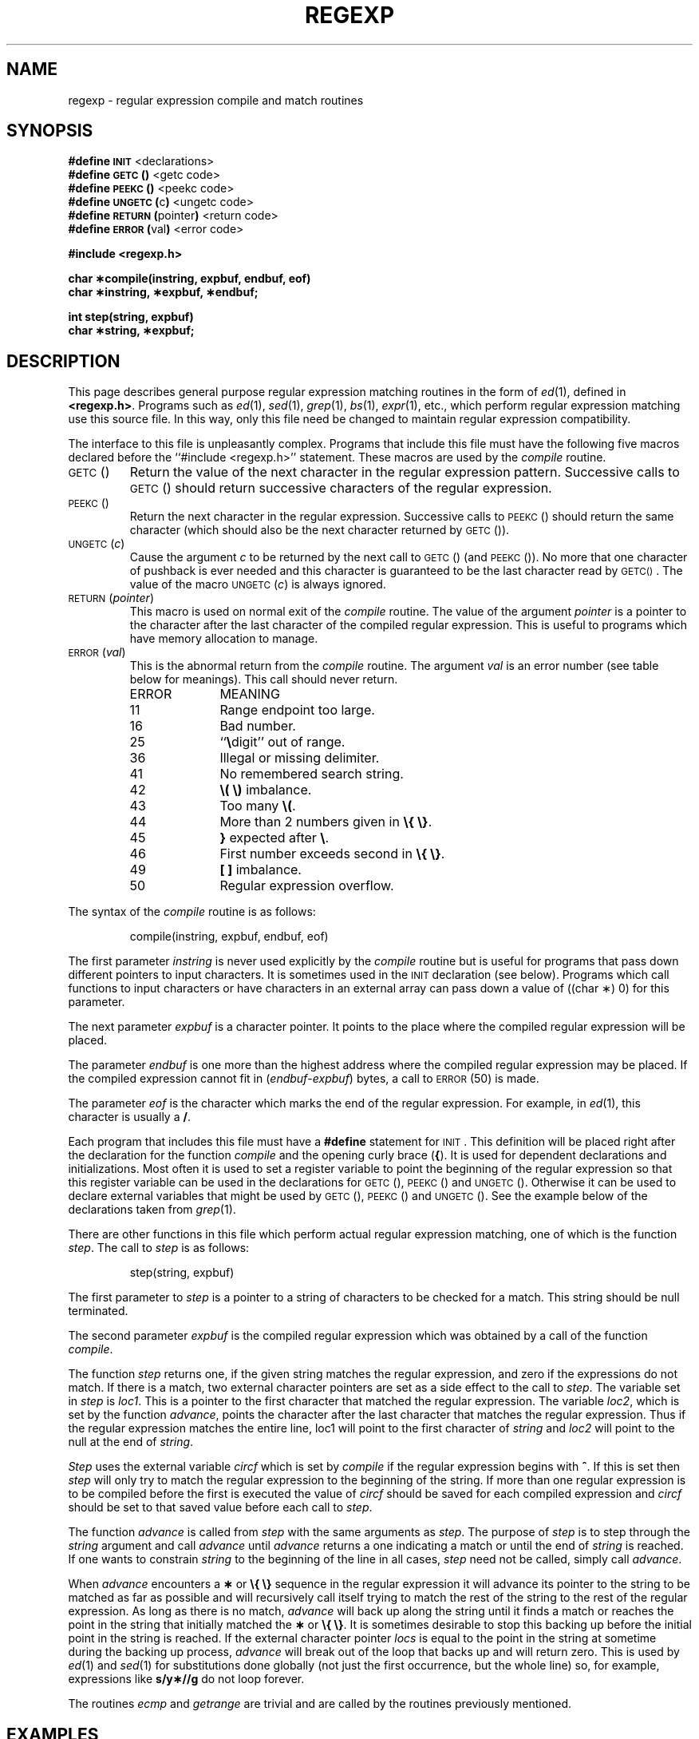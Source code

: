 '\"macro stdmacro
.tr ~
.TH REGEXP 5
.SH NAME
regexp \- regular expression compile and match routines
.SH SYNOPSIS
.B #define
.SM
.B INIT
<declarations>
.br
.B #define
.SM
.B GETC\*S(\|)
<getc code>
.br
.B #define
.SM
.B PEEKC\*S(\|)
<peekc code>
.br
.B #define
.SM
.BR UNGETC\*S( c )
<ungetc code>
.br
.B #define
.SM
.BR RETURN\*S( pointer )
<return code>
.br
.B #define
.SM
.BR ERROR\*S( val )
<error code>
.PP
.B "#include <regexp.h>"
.PP
.B "char \(**compile(instring, expbuf, endbuf, eof)"
.br
.B "char \(**instring, \(**expbuf, \(**endbuf;"
.PP
.B "int step(string, expbuf)
.br
.B "char \(**string, \(**expbuf;
.SH DESCRIPTION
.PP
This page describes general
purpose regular expression matching routines in the
form of
.IR ed (1),
defined in
.BR <regexp.h> .
Programs such as
.IR ed (1),
.IR sed (1),
.IR grep (1),
.IR bs (1),
.IR expr (1),
etc., which perform regular expression matching
use this source file.
In this way,
only this file need be changed to maintain regular expression compatibility.
.PP
The interface to this file is unpleasantly complex.
Programs that include this file must have
the following five macros declared before the
``#include~<regexp.h>'' statement.
These macros are used by the
.I compile\^
routine.
.TP
.SM
GETC\*S(\|)
Return the value of the next character
in the regular expression pattern.
Successive
calls to
.SM
GETC\*S(\|)
should return successive characters
of the regular expression.
.TP
.SM
PEEKC\*S(\|)
Return the next character in the regular
expression.
Successive calls to
.SM
PEEKC\*S(\|)
should return
the same character (which should also be the
next character returned by \s-1GETC\s0(\|)).
.TP
.SM
.RI UNGETC\*S( c )
Cause the argument
.I c\^
to be returned by the next call to
.SM
GETC\*S(\|)
(and \s-1PEEKC\s0(\|)).
No more that one character of pushback
is ever needed and this character is guaranteed
to be the last character read by \s-1GETC(\|)\s0.
The
value of the macro
.SM
.RI UNGETC\*S( c )
is always ignored.
.TP
.SM
.RI RETURN\*S( pointer )
This macro is used on normal exit of the
.I compile\^
routine.
The value of the argument
.I pointer\^
is a pointer to the
character after the last character of the compiled regular
expression.
This is useful to programs which have
memory allocation to manage.
.TP
.SM
.RI ERROR\*S( val )
This is the abnormal return from the
.I compile\^
routine.
The argument
.I val\^
is an error number
(see table below for meanings).
This call should never return.
.PP
.ne 14
.RS
.PD 0
.TP 1i
ERROR
MEANING
.TP
11
Range endpoint too large.
.TP
16
Bad number.
.TP
25
``\f3\e\fPdigit'' out of range.
.TP
36
Illegal or missing delimiter.
.TP
41
No remembered search string.
.TP
42
\f3\e(\|~\e)\fP imbalance.
.TP
43
Too many \f3\e(\fP.
.TP
44
More than 2 numbers given in \f3\e{\|~\e}\fP.
.TP
45
\f3}\fP expected after \f3\e\fP.
.TP
46
First number exceeds second in \f3\e{\|~\e}\fP.
.TP
49
\f3[ ]\fP imbalance.
.TP
50
Regular expression overflow.
.RE
.PD
.PP
The syntax of the
.I compile\^
routine is as follows:
.PP
.RS
compile(instring, expbuf, endbuf, eof)
.RE
.PP
The first parameter
.I instring\^
is never used
explicitly by the
.I compile\^
routine but is useful
for programs that pass down different pointers
to input characters.
It is sometimes used in
the
.SM
INIT
declaration (see below).
Programs
which call functions to input characters or have
characters in an external array can pass down a value
of ((char \(**) 0) for this parameter.
.PP
The next parameter
.I expbuf\^
is a character pointer.
It points to the place where the
compiled
regular expression will be placed.
.PP
The parameter
.I endbuf\^
is one more than the highest address where
the compiled regular expression may be placed.
If the compiled expression cannot fit in
.RI ( endbuf \- expbuf )
bytes, a call to
.SM
ERROR\*S(50)
is made.
.PP
The parameter
.I eof\^
is the character which marks
the end of the regular expression.
For example, in
.IR ed (1),
this character is usually a
.BR / .
.PP
Each program that includes this file must have
a
.B #define
statement for
.SM
INIT\*S.
This
definition will be placed right after
the declaration for the function
.I compile\^
and the opening curly brace
.RB ( { ).
It is
used for dependent declarations and initializations.
Most often it is used to set a register variable to
point the beginning of the regular expression
so that this register variable can be used in the
declarations for
.SM
GETC\*S(\|),
.SM
PEEKC\*S(\|)
and
.SM
UNGETC\*S(\|).
Otherwise it can be used to declare external variables
that might be used by
.SM
GETC\*S(\|),
.SM
PEEKC\*S(\|)
and
.SM
UNGETC\*S(\|).
See the example below of the declarations taken from
.IR grep (1).
.PP
There are other functions in this file
which perform actual regular expression matching,
one of which is the function
.IR step .
The call
to
.I step\^
is as follows:
.PP
.RS
step(string, expbuf)
.RE
.PP
The first parameter to
.I step\^
is a pointer to a string
of characters to be checked
for a match.
This string should be null terminated.
.PP
The second parameter
.I expbuf\^
is the compiled
regular expression which was obtained by a call of
the function
.IR compile .
.PP
The function
.I step\^
returns one, if the given
string matches the regular expression, and zero
if the expressions do not match.
If there is a match, two external character
pointers are set as a side effect to the
call to
.IR step .
The variable set in
.I step\^
is
.IR loc1 .
This is a pointer to the first character that
matched the regular expression.
The variable
.IR loc2 ,
which is set by the function
.IR advance ,
points
the character after the last character that matches
the regular expression.
Thus if the regular
expression matches the entire line, loc1 will point
to the first character of
.I string\^
and
.I loc2\^
will point to the
null at the end of
.IR string .
.PP
.I Step\^
uses the external variable
.I circf\^
which is set by
.I compile\^
if the regular expression begins
with
.BR ^ .
If this is set then
.I step\^
will only try to match
the regular expression to the beginning of the string.
If more than one regular expression is to be
compiled before the first is executed the value
of
.I circf\^
should be saved for each compiled expression
and
.I circf\^
should be set to that saved value before each call
to
.IR step .
.PP
The function
.I advance\^
is called from
.I step\^
with the same arguments as
.IR step .
The purpose of
.I step\^
is to step through the
.I string\^
argument and call
.I advance\^
until
.I advance\^
returns a one indicating a match or until the end of
.I string\^
is reached.
If one wants to constrain
.I string\^
to the beginning of the
line in all cases,
.I step\^
need not be called, simply call
.IR advance .
.PP
When
.I advance\^
encounters a \f3\(**\fP or \f3\e{\|~\e}\fP sequence in the regular
expression it will advance its pointer to the string to be matched as far
as possible and will recursively call itself trying to match the
rest of the string to the rest of the regular expression.
As long as there is no match,
.I advance\^
will back up along the
string until it finds a match or reaches the
point in the string that initially matched the \f3\(**\fP or \f3\e{\|~\e}\fP.
It is sometimes desirable to stop this backing up before
the initial point in the string is reached.
If the external
character pointer
.I locs\^
is equal to the point in the string
at sometime during the backing up process,
.I advance\^
will break out of the loop that backs
up and will return zero.
This is used by
.IR ed (1)
and
.IR sed (1)
for substitutions done globally
(not just the first occurrence, but the whole line)
so, for example, expressions like
.B s/y\(**//g
do not loop forever.
.PP
The routines
.IR ecmp 
and
.I getrange\^
are trivial
and are called by the routines previously mentioned.
.SH EXAMPLES
The following is an example of how the regular expression macros
and calls look from
.IR grep (1):
.if t .ta 12
.in n .ta 20
.PP
.nf
#define \s-1INIT\s+1	register char \(**sp = instring;
#define \s-1GETC\s+1(\|)	(\(**sp\++)
#define \s-1PEEKC\s+1(\|)	(\(**sp)
#define \s-1UNGETC\s+1(c)	(\-\^\-sp)
#define \s-1RETURN\s+1(c)	return;
#define \s-1ERROR\s+1(c)	regerr(\|)
.PP
#include <regexp.h>
.RI ...
.ta 8 16
	compile(\(**argv, expbuf, &expbuf[\s-1ESIZE\s+1], '\e\^0');
.RI ...
	if(step(linebuf, expbuf))
		succeed(\|);
.fi
.SH "SEE ALSO"
ed(1), grep(1), sed(1).
.SH BUGS
The handling of
.I circf\^
is kludgy.
.br
The routine
.IR ecmp 
is equivalent to the Standard I/O
routine
.I strncmp\^
and should be replaced by that routine.
.br
The actual code is probably easier to understand than this manual page.
.tr ~~
.\"	@(#)regexp.5.1 of 10/15/83

